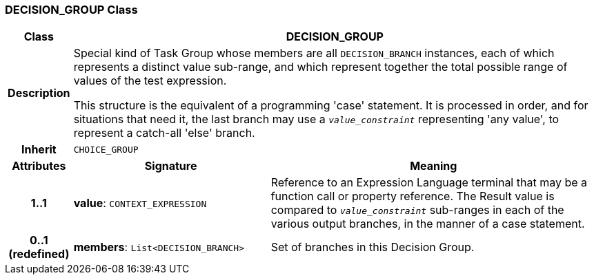 === DECISION_GROUP Class

[cols="^1,3,5"]
|===
h|*Class*
2+^h|*DECISION_GROUP*

h|*Description*
2+a|Special kind of Task Group whose members are all `DECISION_BRANCH` instances, each of which represents a distinct value sub-range, and which represent together the total possible range of values of the test expression.

This structure is the equivalent of a programming 'case' statement. It is processed in order, and for situations that need it, the last branch may use a `_value_constraint_` representing 'any value', to represent a catch-all 'else' branch.

h|*Inherit*
2+|`CHOICE_GROUP`

h|*Attributes*
^h|*Signature*
^h|*Meaning*

h|*1..1*
|*value*: `CONTEXT_EXPRESSION`
a|Reference to an Expression Language terminal that may be a function call or property reference. The Result value is compared to `_value_constraint_` sub-ranges in each of the various output branches, in the manner of a case statement.

h|*0..1 +
(redefined)*
|*members*: `List<DECISION_BRANCH>`
a|Set of branches in this Decision Group.
|===
